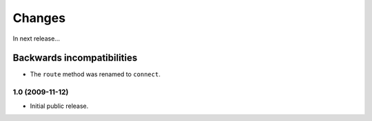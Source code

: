 Changes
=======

In next release...

Backwards incompatibilities
###########################

- The ``route`` method was renamed to ``connect``.

1.0 (2009-11-12)
----------------

- Initial public release.
